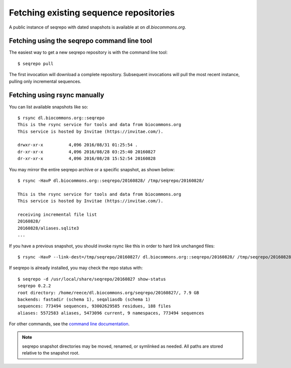 Fetching existing sequence repositories
!!!!!!!!!!!!!!!!!!!!!!!!!!!!!!!!!!!!!!!

A public instance of seqrepo with dated snapshots is available at on
`dl.biocommons.org`.


Fetching using the seqrepo command line tool
@@@@@@@@@@@@@@@@@@@@@@@@@@@@@@@@@@@@@@@@@@@@

The easiest way to get a new seqrepo repository is with the command line tool::

  $ seqrepo pull

The first invocation will download a complete repository.  Subsequent
invocations will pull the most recent instance, pulling only
incremental sequences.


Fetching using rsync manually
@@@@@@@@@@@@@@@@@@@@@@@@@@@@@

You can list available snapshots like so::

  $ rsync dl.biocommons.org::seqrepo                                                                                                                                                                                            
  This is the rsync service for tools and data from biocommons.org
  This service is hosted by Invitae (https://invitae.com/).
  
  drwxr-xr-x          4,096 2016/08/31 01:25:54 .
  dr-xr-xr-x          4,096 2016/08/28 03:25:40 20160827
  dr-xr-xr-x          4,096 2016/08/28 15:52:54 20160828

You may mirror the entire seqrepo archive or a specific snapshot, as
shown below::
  
  $ rsync -HavP dl.biocommons.org::seqrepo/20160828/ /tmp/seqrepo/20160828/
  
  This is the rsync service for tools and data from biocommons.org
  This service is hosted by Invitae (https://invitae.com/).

  receiving incremental file list
  20160828/
  20160828/aliases.sqlite3
  ...


If you have a previous snapshot, you should invoke rsync like this in
order to hard link unchanged files::

  $ rsync -HavP --link-dest=/tmp/seqrepo/20160827/ dl.biocommons.org::seqrepo/20160828/ /tmp/seqrepo/20160828/


If seqrepo is already installed, you may check the repo status with::

  $ seqrepo -d /usr/local/share/seqrepo/20160827 show-status
  seqrepo 0.2.2
  root directory: /home/reece/dl.biocommons.org/seqrepo/20160827/, 7.9 GB
  backends: fastadir (schema 1), seqaliasdb (schema 1) 
  sequences: 773494 sequences, 93002629585 residues, 188 files
  aliases: 5572583 aliases, 5473096 current, 9 namespaces, 773494 sequences

For other commands, see the `command line documentation <cli.rst>`__.

.. note:: seqrepo snapshot directories may be moved, renamed, or
          symlinked as needed.  All paths are stored relative to the
          snapshot root.
